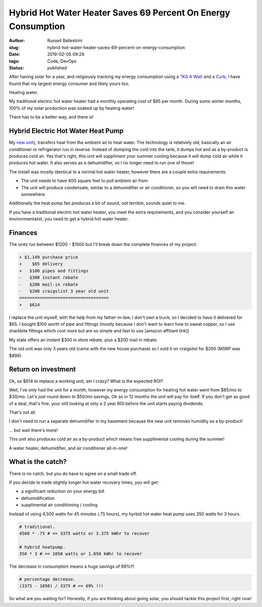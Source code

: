 Hybrid Hot Water Heater Saves 69 Percent On Energy Consumption
################################################################

:author: Russell Ballestrini
:slug: hybrid-hot-water-heater-saves-69-percent-on-energy-consumption
:date: 2019-02-05 09:28
:tags: Code, DevOps
:status: published


After having solar for a year, and religiously tracking my energy consumption using a "`Kill A Watt <https://www.amazon.com/gp/product/B00009MDBU/ref=as_li_tl?ie=UTF8&camp=1789&creative=9325&creativeASIN=B00009MDBU&linkCode=as2&tag=russellball0b-20&linkId=b3410667dcccb96e343e7cda77ff46ff>`_ and a `Curb <https://www.amazon.com/gp/product/B015IY0Z3E/ref=as_li_tl?ie=UTF8&camp=1789&creative=9325&creativeASIN=B015IY0Z3E&linkCode=as2&tag=russellball0b-20 &linkId=727da547a2b0a22fa53016191c2cf313>`_, I have found that my largest energy consumer and likely yours too. 

Heating water.

My traditional electric hot water heater had a monthly operating cost of $85 per month. During some winter months, 100% of my solar production was soaked up by heating water!

There has to be a better way, and there is!


Hybrid Electric Hot Water Heat Pump
=====================================

.. image:: /uploads/2019/ao-smith-hybrid-hot-water-heater.jpg
   :alt: AO Smith Hybrid Hot Water Heater
   :align: right

My `new unit <https://www.amazon.com/gp/product/B079RCGK12/ref=as_li_tl?ie=UTF8&camp=1789&creative=9325&creativeASIN=B079RCGK12&linkCode=as2&tag=russellball0b-20&linkId=7590d68023bc0d6b244587826aea587e>`_), transfers heat from the ambient air to heat water. The technology is relatively old, basically an air conditioner or refrigerator run in reverse. Instead of dumping the cold into the tank, it dumps hot and as a by-product is produces cold air. Yes that's right, this unit will suppliment your summer cooling because it will dump cold air while it produces hot water. It also serves as a dehumidifier, so I no longer need to run one of those!

The install was mostly identical to a normal hot water heater, however there are a couple extra requirements:

* The unit needs to have 400 square feet to pull ambient air from
* The unit will produce condensate, similar to a dehumidifier or air conditioner, so you will need to drain this water somewhere.

Additionally the heat pump fan produces a bit of sound, not terrible, sounds quiet to me.

If you have a traditional electric hot water heater, you meet the extra requirements, and you consider yourself an environmentalist, you need to get a hybrid hot water heater.




Finances
==============

The units run between $1200 - $1500 but I'll break down the complete finances of my project.

.. code-block:: text

 + $1,149 purchase price
 +    $65 delivery
 +   $100 pipes and fittings
 -   $300 instant rebate
 -   $200 mail-in rebate
 -   $200 craigslist 3 year old unit
 ===================================
 +   $614 


I replace the unit myself, with the help from my father-in-law. I don't own a truck, so I decided to have it delivered for $65. I bought $100 worth of pipe and fittings (mostly because I don't want to learn how to sweat copper, so I use sharkbite fittings which cost more but are so simple and fast to use [amazon affiliant link])

My state offers an instant $300 in store rebate, plus a $200 mail in rebate.

The old unit was only 3 years old (came with the new house purchase) so I sold it on craigslist for $200 (MSRP was $899).



Return on investment
=======================

Ok, so $614 to replace a working unit, am I crazy? What is the expected ROI?

Well, I've only had the unit for a month, however my energy consumption for heating hot water went from $85/mo to $30/mo. Let's just round down to $50/mo savings.
Ok so in 12 months the unit will pay for itself. If you don't get as good of a deal, that's fine, your still looking at only a 2 year ROI before the unit starts paying dividends.

That's not all.

I don't need to run a separate dehumidifier in my basement because the new unit removes humidity as a by-product!

... but wait there's more!

This unit also produces cold air as a by-product which means free supplimental cooling during the summer!

A water heater, dehumidifier, and air conditioner all-in-one!



What is the catch?
===========================

.. image:: /uploads/2019/curb-ao-smith-hybrid-hot-water-heater-usage.png
   :alt: Curb Realtime Energy Consumption of AO Smith Hybrid Hot Water Heater
   :align: right

There is no catch, but you do have to agree on a small trade off.

If you decide to trade slightly longer hot water recovery times, you will get:

* a significant reduction on your energy bill
* dehumidification
* supplimental air conditioning / cooling

Instead of using 4,500 watts for 45 minutes (.75 hours), my hyrbid hot water heat pump uses 350 watts for 3 hours.

.. code-block:: text

 # traditional.
 4500 * .75 # == 3375 watts or 3.375 kWhr to recover
 
 # hybrid heatpump.
 350 * 3 # == 1050 watts or 1.050 kWhr to recover

The decrease in consumption means a huge savings of 69%!!!

.. code-block:: text

 # percentage decrease.
 (3375 - 1050) / 3375 # == 69% !!!

So what are you waiting for? Honestly, if you are thinking about going solar, you should tackle this project first, right now!

